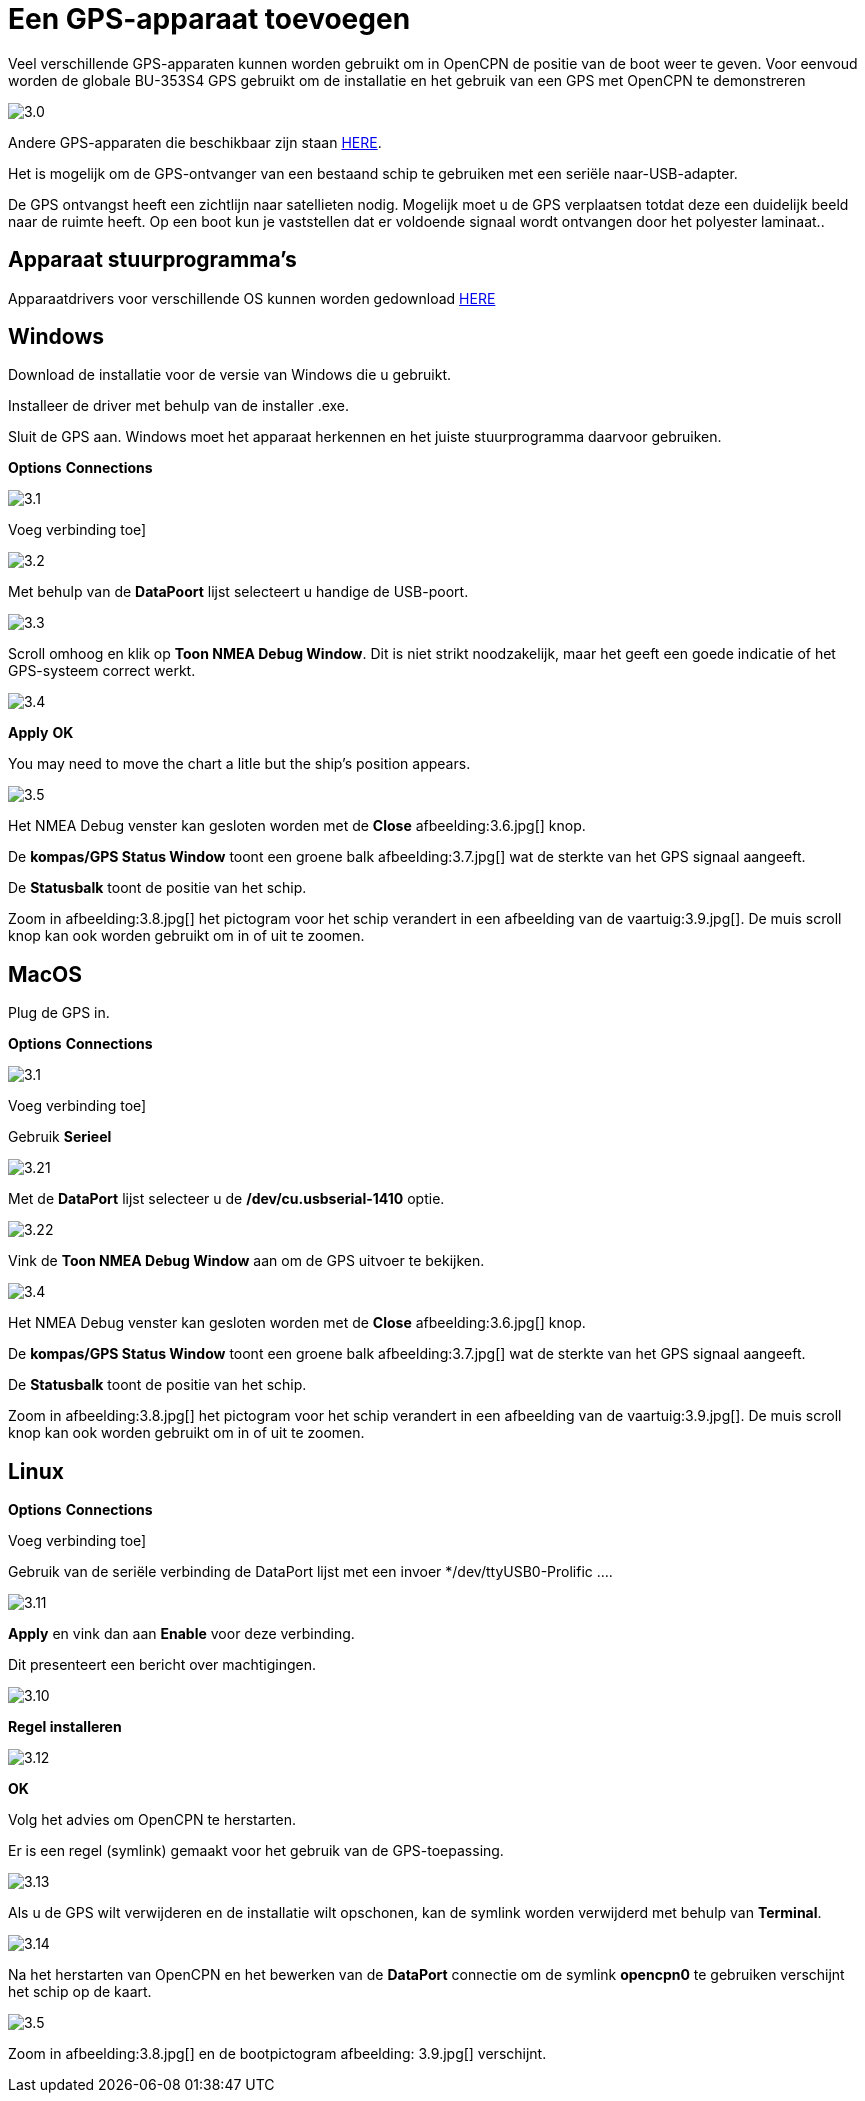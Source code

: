 :experimental:
:imagesdir: ../afbeeldingen

= Een GPS-apparaat toevoegen

Veel verschillende GPS-apparaten kunnen worden gebruikt om in OpenCPN de positie van de boot weer te geven. Voor eenvoud worden de globale BU-353S4 GPS gebruikt om de installatie en het gebruik van een GPS met OpenCPN te demonstreren

image:3.0.jpg[]

Andere GPS-apparaten die beschikbaar zijn staan https://opencpn.org/wiki/dokuwiki/doku.php?id=opencpn:supplementary_hardware:gps_devices[HERE].

Het is mogelijk om de GPS-ontvanger van een bestaand schip te gebruiken met een seriële naar-USB-adapter.

De GPS ontvangst heeft een zichtlijn  naar satellieten nodig. Mogelijk moet u de GPS verplaatsen totdat deze een duidelijk beeld naar  de ruimte heeft. Op een boot kun je vaststellen dat er voldoende signaal wordt ontvangen door het polyester laminaat..

== Apparaat stuurprogramma's

Apparaatdrivers voor verschillende OS kunnen worden gedownload https://www.globalsat.com.tw/en/a4-10593/BU-353S4.html[HERE]

== Windows

Download de installatie voor de versie van Windows die u gebruikt.

Installeer de driver met behulp van de installer .exe.

Sluit de GPS aan. Windows moet het apparaat herkennen en het juiste stuurprogramma daarvoor gebruiken.

btn:[Options] btn:[Connections]

image:3.1.jpg[]

Voeg verbinding toe]

image:3.2.jpg[]

Met behulp van de *DataPoort* lijst selecteert u handige de USB-poort.

image:3.3.jpg[]

Scroll omhoog en klik op *Toon NMEA Debug Window*. Dit is niet strikt noodzakelijk, maar het geeft een goede indicatie of het GPS-systeem correct werkt.

image:3.4.jpg[]

btn:[Apply] btn:[OK]

You may need to move the chart a litle but the ship's position appears.

image:3.5.jpg[]

Het NMEA Debug venster kan gesloten worden met de *Close* afbeelding:3.6.jpg[] knop.

De *kompas/GPS Status Window* toont een groene balk afbeelding:3.7.jpg[] wat de sterkte van het GPS signaal aangeeft.

De *Statusbalk* toont de positie van het schip.

Zoom in afbeelding:3.8.jpg[] het pictogram voor het schip verandert in een afbeelding van de vaartuig:3.9.jpg[]. De muis scroll knop kan ook worden gebruikt om in of uit te zoomen.

== MacOS

Plug de GPS in.

btn:[Options] btn:[Connections]

image:3.1.jpg[]

Voeg verbinding toe]

Gebruik *Serieel*

image:3.21.jpg[]

Met de *DataPort* lijst selecteer u de */dev/cu.usbserial-1410* optie.

image:3.22.jpg[]

Vink de *Toon NMEA Debug Window* aan om de GPS uitvoer te bekijken.

image:3.4.jpg[]

Het NMEA Debug venster kan gesloten worden met de *Close* afbeelding:3.6.jpg[] knop.

De *kompas/GPS Status Window* toont een groene balk afbeelding:3.7.jpg[] wat de sterkte van het GPS signaal aangeeft.

De *Statusbalk* toont de positie van het schip.

Zoom in afbeelding:3.8.jpg[] het pictogram voor het schip verandert in een afbeelding van de vaartuig:3.9.jpg[]. De muis scroll knop kan ook worden gebruikt om in of uit te zoomen.

== Linux

btn:[Options] btn:[Connections]

Voeg verbinding toe]

Gebruik van de seriële verbinding de DataPort lijst met een invoer */dev/ttyUSB0-Prolific ....

image:3.11.jpg[]

btn:[Apply] en vink dan aan *Enable* voor deze verbinding.

Dit presenteert een bericht over machtigingen.

image:3.10.jpg[]

btn:[Regel installeren]

image:3.12.jpg[]

btn:[OK]

Volg het advies om OpenCPN te herstarten.

Er is een regel (symlink) gemaakt voor het gebruik van de GPS-toepassing.

image:3.13.jpg[]

Als u de GPS wilt verwijderen en de installatie wilt opschonen, kan de symlink worden verwijderd met behulp van *Terminal*.

image:3.14.jpg[]

Na het herstarten van OpenCPN en het bewerken van de *DataPort* connectie om de symlink *opencpn0* te gebruiken verschijnt het schip op de kaart.

image:3.5.jpg[]

Zoom in afbeelding:3.8.jpg[] en de bootpictogram afbeelding: 3.9.jpg[] verschijnt.